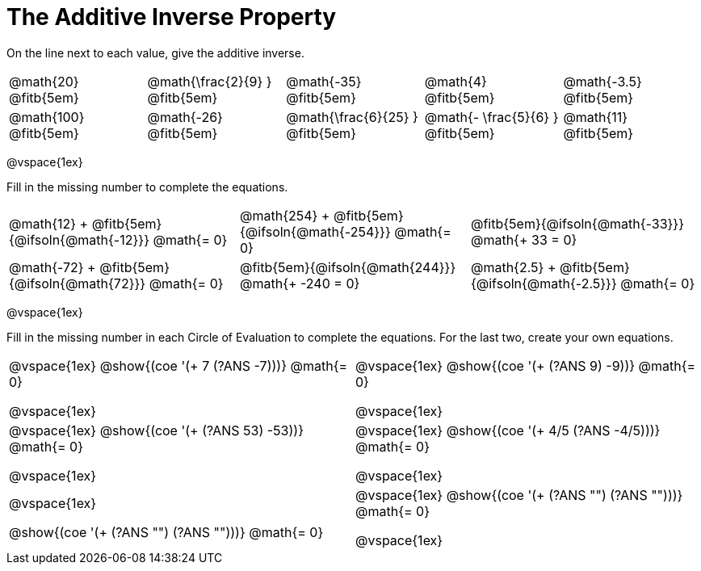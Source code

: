 = The Additive Inverse Property

++++
<style>
div.circleevalsexp { width: auto; }
td > .content > .paragraph > * { vertical-align: middle; }
</style>
++++

On the line next to each value, give the additive inverse.

[.FillVerticalSpace, cols="^.^3,^.^3,^.^3,^.^3,^.^3", stripes="none"]
|===

| @math{20} @fitb{5em}
| @math{\frac{2}{9} } @fitb{5em}
| @math{-35} @fitb{5em}
| @math{4} @fitb{5em}
| @math{-3.5} @fitb{5em}

| @math{100} @fitb{5em}
| @math{-26} @fitb{5em}
| @math{\frac{6}{25} } @fitb{5em}
| @math{- \frac{5}{6} } @fitb{5em}
| @math{11} @fitb{5em}

|===

@vspace{1ex}

Fill in the missing number to complete the equations.

[.FillVerticalSpace, cols="^.^3,^.^3,^.^3", stripes="none"]
|===

| @math{12} + @fitb{5em}{@ifsoln{@math{-12}}} @math{= 0}
| @math{254} + @fitb{5em}{@ifsoln{@math{-254}}} @math{= 0}
| @fitb{5em}{@ifsoln{@math{-33}}} @math{+ 33 = 0}

| @math{-72} + @fitb{5em}{@ifsoln{@math{72}}} @math{= 0}
| @fitb{5em}{@ifsoln{@math{244}}} @math{+ -240 = 0}
| @math{2.5} + @fitb{5em}{@ifsoln{@math{-2.5}}} @math{= 0}


|===

@vspace{1ex}

Fill in the missing number in each Circle of Evaluation to complete the equations. For the last two, create your own equations.

[cols="^.^5,^.^5", stripes="none"]
|===

| @vspace{1ex}
@show{(coe '(+ 7 (?ANS -7)))}  @math{= 0}

@vspace{1ex}

| @vspace{1ex}
@show{(coe '(+ (?ANS 9) -9))}  @math{= 0}

@vspace{1ex}

| @vspace{1ex}
 @show{(coe '(+ (?ANS 53) -53))}  @math{= 0}

@vspace{1ex}

| @vspace{1ex}
 @show{(coe '(+ 4/5 (?ANS -4/5)))}  @math{= 0}

@vspace{1ex}

| @vspace{1ex}

@show{(coe '(+ (?ANS "") (?ANS "")))}  @math{= 0}


| @vspace{1ex}
@show{(coe '(+ (?ANS "") (?ANS "")))}  @math{= 0}

@vspace{1ex}


|===
